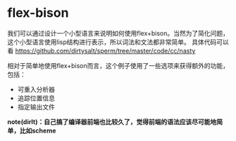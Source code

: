 * flex-bison
我们可以通过设计一个小型语言来说明如何使用flex+bison。当然为了简化问题，这个小型语言使用lisp结构进行表示，所以词法和文法都非常简单。
具体代码可以看 https://github.com/dirtysalt/sperm/tree/master/code/cc/nasty 

相对于简单地使用flex+bison而言，这个例子使用了一些选项来获得额外的功能，包括：
   - 可重入分析器
   - 追踪位置信息
   - 指定输出文件

*note(dirlt)：自己搞了编译器前端也比较久了，觉得前端的语法应该尽可能地简单，比如scheme*
